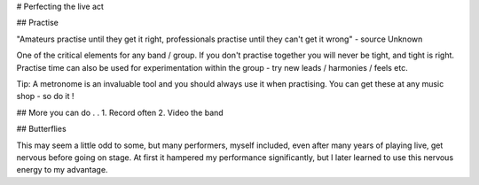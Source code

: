 # Perfecting the live act

## Practise

"Amateurs practise until they get it right, professionals practise until they can't get it wrong" - source Unknown

One of the critical elements for any band / group. If you don't practise together you will never be tight, and tight is right. Practise time can also be used for experimentation within the group - try new leads / harmonies / feels etc.

Tip: A metronome is an invaluable tool and you should always use it when practising. You can get these at any music shop - so do it !

## More you can do . .
1. Record often
2. Video the band

## Butterflies

This may seem a little odd to some, but many performers, myself included, even after many years of playing live, get nervous before going on stage. At first it hampered my performance significantly, but I later learned to use this nervous energy to my advantage.

